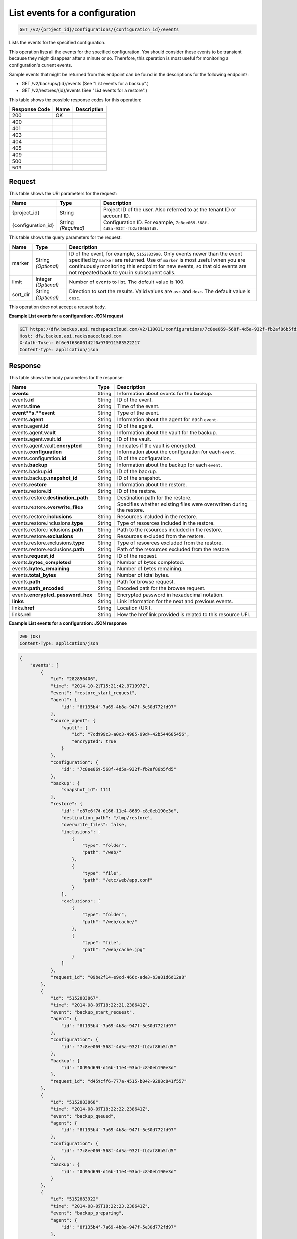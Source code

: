 
.. THIS OUTPUT IS GENERATED FROM THE WADL. DO NOT EDIT.

.. _get-list-events-for-a-configuration-v2-project-id-configurations-configuration-id-events:

List events for a configuration
^^^^^^^^^^^^^^^^^^^^^^^^^^^^^^^^^^^^^^^^^^^^^^^^^^^^^^^^^^^^^^^^^^^^^^^^^^^^^^^^

.. code::

    GET /v2/{project_id}/configurations/{configuration_id}/events

Lists the events for the specified configuration.

This operation lists all the events for the specified configuration. You should consider these events to be transient because they might disappear after a minute or so. Therefore, this operation is most useful for monitoring a configuration's current events. 

Sample events that might be returned from this endpoint can be found in the descriptions for the following endpoints:



*  GET /v2/backups/{id}/events (See "List events for a backup".)
*  GET /v2/restores/{id}/events (See "List events for a restore".)




This table shows the possible response codes for this operation:


+--------------------------+-------------------------+-------------------------+
|Response Code             |Name                     |Description              |
+==========================+=========================+=========================+
|200                       |OK                       |                         |
+--------------------------+-------------------------+-------------------------+
|400                       |                         |                         |
+--------------------------+-------------------------+-------------------------+
|401                       |                         |                         |
+--------------------------+-------------------------+-------------------------+
|403                       |                         |                         |
+--------------------------+-------------------------+-------------------------+
|404                       |                         |                         |
+--------------------------+-------------------------+-------------------------+
|405                       |                         |                         |
+--------------------------+-------------------------+-------------------------+
|409                       |                         |                         |
+--------------------------+-------------------------+-------------------------+
|500                       |                         |                         |
+--------------------------+-------------------------+-------------------------+
|503                       |                         |                         |
+--------------------------+-------------------------+-------------------------+


Request
""""""""""""""""




This table shows the URI parameters for the request:

+--------------------------+-------------------------+-------------------------+
|Name                      |Type                     |Description              |
+==========================+=========================+=========================+
|{project_id}              |String                   |Project ID of the user.  |
|                          |                         |Also referred to as the  |
|                          |                         |tenant ID or account ID. |
+--------------------------+-------------------------+-------------------------+
|{configuration_id}        |String *(Required)*      |Configuration ID. For    |
|                          |                         |example, ``7c8ee069-568f-|
|                          |                         |4d5a-932f-fb2af86b5fd5``.|
+--------------------------+-------------------------+-------------------------+



This table shows the query parameters for the request:

+--------------------------+-------------------------+-------------------------+
|Name                      |Type                     |Description              |
+==========================+=========================+=========================+
|marker                    |String *(Optional)*      |ID of the event, for     |
|                          |                         |example, ``5152883998``. |
|                          |                         |Only events newer than   |
|                          |                         |the event specified by   |
|                          |                         |``marker`` are returned. |
|                          |                         |Use of ``marker`` is     |
|                          |                         |most useful when you are |
|                          |                         |continuously monitoring  |
|                          |                         |this endpoint for new    |
|                          |                         |events, so that old      |
|                          |                         |events are not repeated  |
|                          |                         |back to you in           |
|                          |                         |subsequent calls.        |
+--------------------------+-------------------------+-------------------------+
|limit                     |Integer *(Optional)*     |Number of events to      |
|                          |                         |list. The default value  |
|                          |                         |is 100.                  |
+--------------------------+-------------------------+-------------------------+
|sort_dir                  |String *(Optional)*      |Direction to sort the    |
|                          |                         |results. Valid values    |
|                          |                         |are ``asc`` and          |
|                          |                         |``desc``. The default    |
|                          |                         |value is ``desc``.       |
+--------------------------+-------------------------+-------------------------+




This operation does not accept a request body.




**Example List events for a configuration: JSON request**


.. code::

   GET https://dfw.backup.api.rackspacecloud.com/v2/110011/configurations/7c8ee069-568f-4d5a-932f-fb2af86b5fd5/events?marker=5152883998&limit=100&sort_dir=desc HTTP/1.1
   Host: dfw.backup.api.rackspacecloud.com
   X-Auth-Token: 0f6e9f63600142f0a970911583522217
   Content-type: application/json





Response
""""""""""""""""





This table shows the body parameters for the response:

+-----------------------------+------------------------+-----------------------+
|Name                         |Type                    |Description            |
+=============================+========================+=======================+
|\ **events**                 |String                  |Information about      |
|                             |                        |events for the backup. |
+-----------------------------+------------------------+-----------------------+
|events.\ **id**              |String                  |ID of the event.       |
+-----------------------------+------------------------+-----------------------+
|events.\ **time**            |String                  |Time of the event.     |
+-----------------------------+------------------------+-----------------------+
|\ **event**s.\ **event**     |String                  |Type of the event.     |
+-----------------------------+------------------------+-----------------------+
|events.\ **agent**           |String                  |Information about the  |
|                             |                        |agent for each         |
|                             |                        |``event``.             |
+-----------------------------+------------------------+-----------------------+
|events.agent.\ **id**        |String                  |ID of the agent.       |
+-----------------------------+------------------------+-----------------------+
|events.agent.\ **vault**     |String                  |Information about the  |
|                             |                        |vault for the backup.  |
+-----------------------------+------------------------+-----------------------+
|events.agent.vault.\ **id**  |String                  |ID of the vault.       |
+-----------------------------+------------------------+-----------------------+
|events.agent.vault.\         |String                  |Indicates if the vault |
|**encrypted**                |                        |is encrypted.          |
+-----------------------------+------------------------+-----------------------+
|events.\ **configuration**   |String                  |Information about the  |
|                             |                        |configuration for each |
|                             |                        |``event``.             |
+-----------------------------+------------------------+-----------------------+
|events.configuration.\ **id**|String                  |ID of the              |
|                             |                        |configuration.         |
+-----------------------------+------------------------+-----------------------+
|events.\ **backup**          |String                  |Information about the  |
|                             |                        |backup for each        |
|                             |                        |``event``.             |
+-----------------------------+------------------------+-----------------------+
|events.backup.\ **id**       |String                  |ID of the backup.      |
+-----------------------------+------------------------+-----------------------+
|events.backup.\              |String                  |ID of the snapshot.    |
|**snapshot_id**              |                        |                       |
+-----------------------------+------------------------+-----------------------+
|events.\ **restore**         |String                  |Information about the  |
|                             |                        |restore.               |
+-----------------------------+------------------------+-----------------------+
|events.restore.\ **id**      |String                  |ID of the restore.     |
+-----------------------------+------------------------+-----------------------+
|events.restore.\             |String                  |Destination path for   |
|**destination_path**         |                        |the restore.           |
+-----------------------------+------------------------+-----------------------+
|events.restore.\             |String                  |Specifies whether      |
|**overwrite_files**          |                        |existing files were    |
|                             |                        |overwritten during the |
|                             |                        |restore.               |
+-----------------------------+------------------------+-----------------------+
|events.restore.\             |String                  |Resources included in  |
|**inclusions**               |                        |the restore.           |
+-----------------------------+------------------------+-----------------------+
|events.restore.inclusions.\  |String                  |Type of resources      |
|**type**                     |                        |included in the        |
|                             |                        |restore.               |
+-----------------------------+------------------------+-----------------------+
|events.restore.inclusions.\  |String                  |Path to the resources  |
|**path**                     |                        |included in the        |
|                             |                        |restore.               |
+-----------------------------+------------------------+-----------------------+
|events.restore.\             |String                  |Resources excluded     |
|**exclusions**               |                        |from the restore.      |
+-----------------------------+------------------------+-----------------------+
|events.restore.exclusions.\  |String                  |Type of resources      |
|**type**                     |                        |excluded from the      |
|                             |                        |restore.               |
+-----------------------------+------------------------+-----------------------+
|events.restore.exclusions.\  |String                  |Path of the resources  |
|**path**                     |                        |excluded from the      |
|                             |                        |restore.               |
+-----------------------------+------------------------+-----------------------+
|events.\ **request_id**      |String                  |ID of the request.     |
+-----------------------------+------------------------+-----------------------+
|events.\ **bytes_completed** |String                  |Number of bytes        |
|                             |                        |completed.             |
+-----------------------------+------------------------+-----------------------+
|events.\ **bytes_remaining** |String                  |Number of bytes        |
|                             |                        |remaining.             |
+-----------------------------+------------------------+-----------------------+
|events.\ **total_bytes**     |String                  |Number of total bytes. |
+-----------------------------+------------------------+-----------------------+
|events.\ **path**            |String                  |Path for browse        |
|                             |                        |request.               |
+-----------------------------+------------------------+-----------------------+
|events.\ **path_encoded**    |String                  |Encoded path for the   |
|                             |                        |browse request.        |
+-----------------------------+------------------------+-----------------------+
|events.\                     |String                  |Encrypted password in  |
|**encrypted_password_hex**   |                        |hexadecimal notation.  |
+-----------------------------+------------------------+-----------------------+
|\ **links**                  |String                  |Link information for   |
|                             |                        |the next and previous  |
|                             |                        |events.                |
+-----------------------------+------------------------+-----------------------+
|links.\ **href**             |String                  |Location (URI).        |
+-----------------------------+------------------------+-----------------------+
|links.\ **rel**              |String                  |How the href link      |
|                             |                        |provided is related to |
|                             |                        |this resource URI.     |
+-----------------------------+------------------------+-----------------------+







**Example List events for a configuration: JSON response**


.. code::

   200 (OK)
   Content-Type: application/json


.. code::

   {
       "events": [
           {
               "id": "282856406",
               "time": "2014-10-21T15:21:42.971997Z",
               "event": "restore_start_request",
               "agent": {
                   "id": "8f135b4f-7a69-4b8a-947f-5e80d772fd97"
               },
               "source_agent": {
                   "vault": {
                       "id": "7cd999c3-a0c3-4985-99d4-42b544685456",
                       "encrypted": true
                   }
               },
               "configuration": {
                   "id": "7c8ee069-568f-4d5a-932f-fb2af86b5fd5"
               },
               "backup": {
                   "snapshot_id": 1111
               },
               "restore": {
                   "id": "e87e6f7d-d166-11e4-8689-c8e0eb190e3d",
                   "destination_path": "/tmp/restore",
                   "overwrite_files": false,
                   "inclusions": [
                       {
                           "type": "folder",
                           "path": "/web/"
                       },
                       {
                           "type": "file",
                           "path": "/etc/web/app.conf"
                       }
                   ],
                   "exclusions": [
                       {
                           "type": "folder",
                           "path": "/web/cache/"
                       },
                       {
                           "type": "file",
                           "path": "/web/cache.jpg"
                       }
                   ]
               },
               "request_id": "09be2f14-e9cd-466c-ade8-b3a81d6d12a8"
           },
           {
               "id": "5152883867",
               "time": "2014-08-05T18:22:21.238641Z",
               "event": "backup_start_request",
               "agent": {
                   "id": "8f135b4f-7a69-4b8a-947f-5e80d772fd97"
               },
               "configuration": {
                   "id": "7c8ee069-568f-4d5a-932f-fb2af86b5fd5"
               },
               "backup": {
                   "id": "0d95d699-d16b-11e4-93bd-c8e0eb190e3d"
               },
               "request_id": "d459cff6-777a-4515-b042-9288c841f557"
           },
           {
               "id": "5152883868",
               "time": "2014-08-05T18:22:22.238641Z",
               "event": "backup_queued",
               "agent": {
                   "id": "8f135b4f-7a69-4b8a-947f-5e80d772fd97"
               },
               "configuration": {
                   "id": "7c8ee069-568f-4d5a-932f-fb2af86b5fd5"
               },
               "backup": {
                   "id": "0d95d699-d16b-11e4-93bd-c8e0eb190e3d"
               }
           },
           {
               "id": "5152883922",
               "time": "2014-08-05T18:22:23.238641Z",
               "event": "backup_preparing",
               "agent": {
                   "id": "8f135b4f-7a69-4b8a-947f-5e80d772fd97"
               },
               "configuration": {
                   "id": "7c8ee069-568f-4d5a-932f-fb2af86b5fd5"
               },
               "backup": {
                   "id": "0d95d699-d16b-11e4-93bd-c8e0eb190e3d"
               }
           },
           {
               "id": "5152883969",
               "time": "2014-08-05T18:22:24.238641Z",
               "event": "backup_in_progress",
               "agent": {
                   "id": "8f135b4f-7a69-4b8a-947f-5e80d772fd97"
               },
               "configuration": {
                   "id": "7c8ee069-568f-4d5a-932f-fb2af86b5fd5"
               },
               "backup": {
                   "id": "0d95d699-d16b-11e4-93bd-c8e0eb190e3d"
               }
           },
           {
               "id": "5152883978",
               "time": "2014-08-05T18:22:59.238641Z",
               "event": "backup_progress",
               "agent": {
                   "id": "8f135b4f-7a69-4b8a-947f-5e80d772fd97"
               },
               "configuration": {
                   "id": "7c8ee069-568f-4d5a-932f-fb2af86b5fd5"
               },
               "backup": {
                   "id": "0d95d699-d16b-11e4-93bd-c8e0eb190e3d"
               },
               "bytes_completed": 1,
               "bytes_remaining": 3,
               "total_bytes": 4
           },
           {
               "id": "5152883998",
               "time": "2014-08-05T18:23:50.489715Z",
               "event": "backup_completed",
               "agent": {
                   "id": "8f135b4f-7a69-4b8a-947f-5e80d772fd97"
               },
               "configuration": {
                   "id": "7c8ee069-568f-4d5a-932f-fb2af86b5fd5"
               },
               "backup": {
                   "id": "0d95d699-d16b-11e4-93bd-c8e0eb190e3d"
               }
           },
           {
               "id": "5152883998",
               "time": "2014-08-05T18:23:50.489715Z",
               "event": "backup_failed",
               "agent": {
                   "id": "8f135b4f-7a69-4b8a-947f-5e80d772fd97"
               },
               "configuration": {
                   "id": "7c8ee069-568f-4d5a-932f-fb2af86b5fd5"
               },
               "backup": {
                   "id": "0d95d699-d16b-11e4-93bd-c8e0eb190e3d"
               }
           },
           {
               "id": "5152883998",
               "time": "2014-08-05T18:23:50.489715Z",
               "event": "backup_missed",
               "agent": {
                   "id": "8f135b4f-7a69-4b8a-947f-5e80d772fd97"
               },
               "configuration": {
                   "id": "7c8ee069-568f-4d5a-932f-fb2af86b5fd5"
               },
               "backup": {
                   "id": "0d95d699-d16b-11e4-93bd-c8e0eb190e3d"
               }
           },
           {
               "id": "5152883998",
               "time": "2014-08-05T18:23:50.489715Z",
               "event": "backup_skipped",
               "agent": {
                   "id": "8f135b4f-7a69-4b8a-947f-5e80d772fd97"
               },
               "configuration": {
                   "id": "7c8ee069-568f-4d5a-932f-fb2af86b5fd5"
               },
               "backup": {
                   "id": "0d95d699-d16b-11e4-93bd-c8e0eb190e3d"
               }
           },
           {
               "id": "5152883999",
               "time": "2014-08-05T18:23:51.489715Z",
               "event": "backup_stop_request",
               "agent": {
                   "id": "8f135b4f-7a69-4b8a-947f-5e80d772fd97"
               },
               "configuration": {
                   "id": "7c8ee069-568f-4d5a-932f-fb2af86b5fd5"
               },
               "backup": {
                   "id": "0d95d699-d16b-11e4-93bd-c8e0eb190e3d"
               }
           },
           {
               "id": "5152884000",
               "time": "2014-10-07T14:34:04.376357Z",
               "event": "backup_stopped",
               "agent": {
                   "id": "8f135b4f-7a69-4b8a-947f-5e80d772fd97"
               },
               "configuration": {
                   "id": "7c8ee069-568f-4d5a-932f-fb2af86b5fd5"
               },
               "backup": {
                   "id": "0d95d699-d16b-11e4-93bd-c8e0eb190e3d"
               }
           },
           {
               "id": "5152884001",
               "time": "2014-10-07T14:34:05.376357Z",
               "event": "backup_browse",
               "agent": {
                   "id": "8f135b4f-7a69-4b8a-947f-5e80d772fd97",
                   "vault": {
                       "id": "7cd999c3-a0c3-4985-99d4-42b544685456",
                       "encrypted": true
                   }
               },
               "configuration": {
                   "id": "7c8ee069-568f-4d5a-932f-fb2af86b5fd5"
               },
               "backup": {
                   "snapshot_id": 1111
               },
               "request_id": "ae7528c8-bcc3-4356-a237-f20fbdd79ee4",
               "path": "/path/to/browse",
               "path_encoded": "/optional/base64encoded/path/if/non-utf-8/characters/present",
               "encrypted_password_hex": "0bff42a526c78076a3d986fa75eecd 83211f166fd7692797cdde2317faee544e3300614fd54b8c0d81f975 3e58cb1ffbd62d3faf0d2bf52e79ce5cd9c6d84b5295e3dea629e71b 0a5e26efda50ff8e05a5475bb7cbd553d238c05655f56ece2df070ce 374ff1e0724827c2300e373241e94c4bc13441561604e3e70b5034eb 58d717864f304c9c73b6d1d46c4276d7ec2f0e2bd9a42a8ab0ba99eb adda84f4cbb5b3611bd319627436246912139c2dde62bd00528b1464 20dceae949d1926ae05fc7df9b474e1ee176f89069fb424b12f8f357 e6e2909ba05152e9f72a68de0046b3e1520838ff5e723af02a96f51a c1e6ef4254226249b872676af76a319cbe"
           }
       ],
       "links": [
           {
               "href": "https://cloudbackupapi.apiary-mock.com/v2/backups/0d95d699-d16b-11e4-93bd-c8e0eb190e3d/events?marker=5152884001",
               "rel": "next"
           },
           {
               "href": "https://cloudbackupapi.apiary-mock.com/v2/backups/0d95d699-d16b-11e4-93bd-c8e0eb190e3d/events?marker=5152883867&sort_dir=desc",
               "rel": "previous"
           }
       ]
   }




